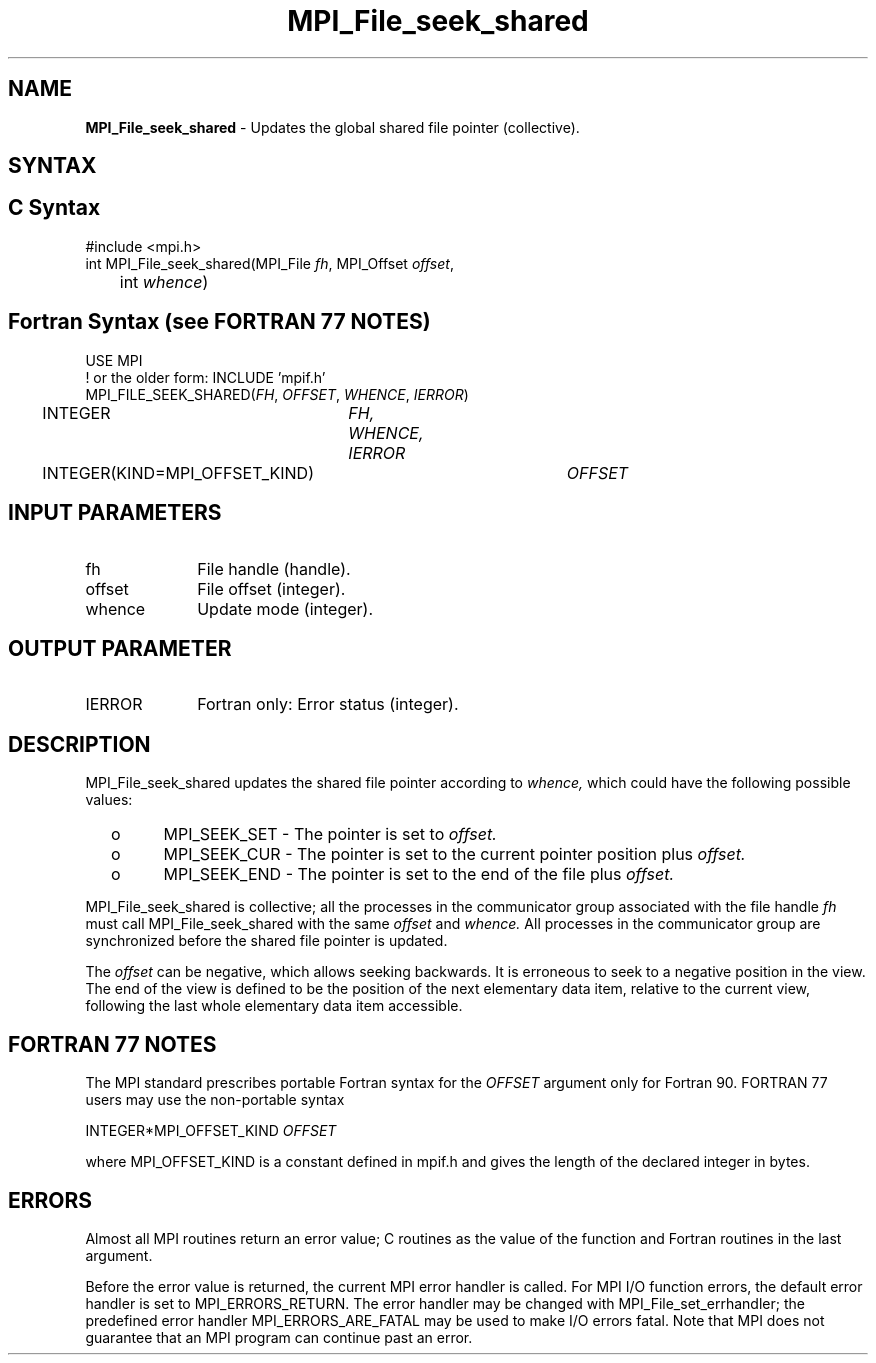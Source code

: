 .\" -*- nroff -*-
.\" Copyright 2010 Cisco Systems, Inc.  All rights reserved.
.\" Copyright 2006-2008 Sun Microsystems, Inc.
.\" Copyright (c) 1996 Thinking Machines Corporation
.\" Copyright 2015-2016 Research Organization for Information Science
.\"                     and Technology (RIST). All rights reserved.
.\" Copyright (c) 2020      Google, LLC. All rights reserved.
.\" $COPYRIGHT$
.TH MPI_File_seek_shared 3 "Unreleased developer copy" "gitclone" "Open MPI"
.SH NAME
\fBMPI_File_seek_shared\fP \- Updates the global shared file pointer (collective).

.SH SYNTAX
.ft R
.nf
.SH C Syntax
.nf
#include <mpi.h>
int MPI_File_seek_shared(MPI_File \fIfh\fP, MPI_Offset \fIoffset\fP,
	int \fIwhence\fP)

.fi
.SH Fortran Syntax (see FORTRAN 77 NOTES)
.nf
USE MPI
! or the older form: INCLUDE 'mpif.h'
MPI_FILE_SEEK_SHARED(\fIFH\fP, \fIOFFSET\fP, \fIWHENCE\fP, \fIIERROR\fP)
	INTEGER	\fIFH, WHENCE, IERROR\fP
	INTEGER(KIND=MPI_OFFSET_KIND)	\fIOFFSET\fP

.fi
.SH INPUT PARAMETERS
.ft R
.TP 1i
fh
File handle (handle).
.TP 1i
offset
File offset (integer).
.TP 1i
whence
Update mode (integer).

.SH OUTPUT PARAMETER
.ft R
.TP 1i
IERROR
Fortran only: Error status (integer).

.SH DESCRIPTION
.ft R
MPI_File_seek_shared updates the shared file pointer according to
.I whence,
which could have the following possible values:
.TP
  o
MPI_SEEK_SET - The pointer is set to
.I offset.
.TP
  o
MPI_SEEK_CUR - The pointer is set to the current pointer position plus
.I offset.
.TP
  o
MPI_SEEK_END - The pointer is set to the end of the file plus
.I offset.
.sp
.RE
MPI_File_seek_shared is collective; all the processes in the communicator
group associated with the file handle
.I fh
must call MPI_File_seek_shared with the same
.I offset
and
.I whence.
All processes in the communicator group are synchronized before the shared file pointer is updated.

.sp
The
.I offset
can be negative, which allows seeking backwards. It is erroneous to
seek to a negative position in the view. The end of the view is
defined to be the position of the next elementary data item, relative
to the current view, following the last whole elementary data item
accessible.

.SH FORTRAN 77 NOTES
.ft R
The MPI standard prescribes portable Fortran syntax for
the \fIOFFSET\fP argument only for Fortran 90.  FORTRAN 77
users may use the non-portable syntax
.sp
.nf
     INTEGER*MPI_OFFSET_KIND \fIOFFSET\fP
.fi
.sp
where MPI_OFFSET_KIND is a constant defined in mpif.h
and gives the length of the declared integer in bytes.

.SH ERRORS
Almost all MPI routines return an error value; C routines as the value of the function and Fortran routines in the last argument.
.sp
Before the error value is returned, the current MPI error handler is
called. For MPI I/O function errors, the default error handler is set to MPI_ERRORS_RETURN. The error handler may be changed with MPI_File_set_errhandler; the predefined error handler MPI_ERRORS_ARE_FATAL may be used to make I/O errors fatal. Note that MPI does not guarantee that an MPI program can continue past an error.

